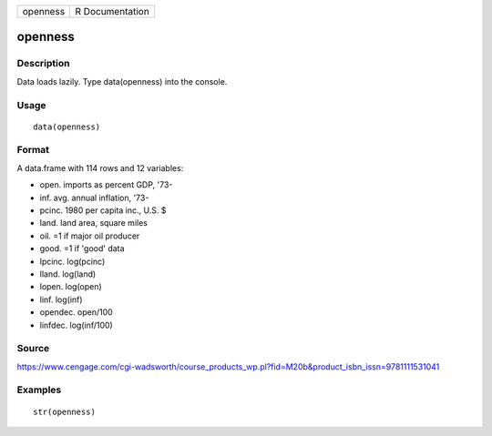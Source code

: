 +------------+-------------------+
| openness   | R Documentation   |
+------------+-------------------+

openness
--------

Description
~~~~~~~~~~~

Data loads lazily. Type data(openness) into the console.

Usage
~~~~~

::

    data(openness)

Format
~~~~~~

A data.frame with 114 rows and 12 variables:

-  open. imports as percent GDP, '73-

-  inf. avg. annual inflation, '73-

-  pcinc. 1980 per capita inc., U.S. $

-  land. land area, square miles

-  oil. =1 if major oil producer

-  good. =1 if 'good' data

-  lpcinc. log(pcinc)

-  lland. log(land)

-  lopen. log(open)

-  linf. log(inf)

-  opendec. open/100

-  linfdec. log(inf/100)

Source
~~~~~~

https://www.cengage.com/cgi-wadsworth/course_products_wp.pl?fid=M20b&product_isbn_issn=9781111531041

Examples
~~~~~~~~

::

     str(openness)
